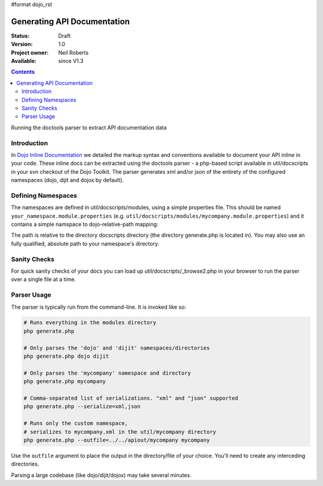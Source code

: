 #format dojo_rst

Generating API Documentation
============================

:Status: Draft
:Version: 1.0
:Project owner: Neil Roberts
:Available: since V1.3

.. contents::
   :depth: 2

Running the doctools parser to extract API documentation data

============
Introduction
============

In `Dojo Inline Documentation <util/doctools/markup>`_ we detailed the markup syntax and conventions available to document your API inline in your code. These inline docs can be extracted using the doctools parser - a php-based script available in util/docscripts in your svn checkout of the Dojo Toolkit. The parser generates xml and/or json of the entirety of the configured namespaces (dojo, dijit and dojox by default). 

===================
Defining Namespaces
===================

The namespaces are defined in util/docscripts/modules, using a simple properties file. This should be named ``your_namespace.module.properties`` (e.g. ``util/docscripts/modules/mycompany.module.properties``) and it contains a simple namspace to dojo-relative-path mapping: 

.. code-block :: javascript
	:linenos:
	
	location = ../mycompany

The path is relative to the directory docscripts directory (the directory generate.php is located in). You may also use an fully qualified, absolute path to your namespace's directory. 

=============
Sanity Checks
=============

For quick sanity checks of your docs you can load up util/docscripts/_browse2.php in your browser to run the parser over a single file at a time.

============
Parser Usage
============

The parser is typically run from the command-line. It is invoked like so: 

.. code-block :: javascript

	# Runs everything in the modules directory
	php generate.php

	# Only parses the 'dojo' and 'dijit' namespaces/directories
	php generate.php dojo dijit

	# Only parses the 'mycompany' namespace and directory
	php generate.php mycompany

	# Comma-separated list of serializations. "xml" and "json" supported
	php generate.php --serialize=xml,json

	# Runs only the custom namespace, 
	# serializes to mycompany.xml in the util/mycompany directory
	php generate.php --outfile=../../apiout/mycompany mycompany

Use the ``outfile`` argument to place the output in the directory/file of your choice. You'll need to create any interceding directories. 

Parsing a large codebase (like dojo/dijit/dojox) may take several minutes. 
